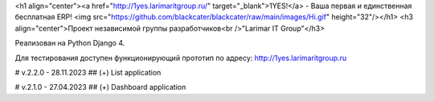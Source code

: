 <h1 align="center"><a href="http://1yes.larimaritgroup.ru/" target="_blank">1YES!</a> - Ваша первая и единственная бесплатная ERP! 
<img src="https://github.com/blackcater/blackcater/raw/main/images/Hi.gif" height="32"/></h1>
<h3 align="center">Проект независимой группы разработчиков<br />"Larimar IT Group"</h3>

Реализован на Python Django 4.

Для тестирования доступен функционирующий прототип по адресу: http://1yes.larimaritgroup.ru

# v.2.2.0 - 28.11.2023
## (+) List application

# v.2.1.0 - 27.04.2023
## (+) Dashboard application
